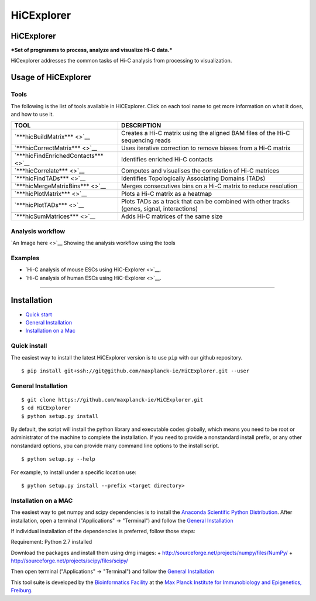 HiCExplorer
===========

HiCExplorer
-----------

***Set of programms to process, analyze and visualize Hi-C data.***

HiCexplorer addresses the common tasks of Hi-C analysis from processing
to visualization.

Usage of HiCExplorer
--------------------

Tools
~~~~~

The following is the list of tools available in HiCExplorer. Click on
each tool name to get more information on what it does, and how to use
it.

+----------------------------------------+----------------------------------------------------------------------------------------------+
| TOOL                                   | DESCRIPTION                                                                                  |
+========================================+==============================================================================================+
| `***hicBuildMatrix*** <>`__            | Creates a Hi-C matrix using the aligned BAM files of the Hi-C sequencing reads               |
+----------------------------------------+----------------------------------------------------------------------------------------------+
| `***hicCorrectMatrix*** <>`__          | Uses iterative correction to remove biases from a Hi-C matrix                                |
+----------------------------------------+----------------------------------------------------------------------------------------------+
| `***hicFindEnrichedContacts*** <>`__   | Identifies enriched Hi-C contacts                                                            |
+----------------------------------------+----------------------------------------------------------------------------------------------+
| `***hicCorrelate*** <>`__              | Computes and visualises the correlation of Hi-C matrices                                     |
+----------------------------------------+----------------------------------------------------------------------------------------------+
| `***hicFindTADs*** <>`__               | Identifies Topologically Associating Domains (TADs)                                          |
+----------------------------------------+----------------------------------------------------------------------------------------------+
| `***hicMergeMatrixBins*** <>`__        | Merges consecutives bins on a Hi-C matrix to reduce resolution                               |
+----------------------------------------+----------------------------------------------------------------------------------------------+
| `***hicPlotMatrix*** <>`__             | Plots a Hi-C matrix as a heatmap                                                             |
+----------------------------------------+----------------------------------------------------------------------------------------------+
| `***hicPlotTADs*** <>`__               | Plots TADs as a track that can be combined with other tracks (genes, signal, interactions)   |
+----------------------------------------+----------------------------------------------------------------------------------------------+
| `***hicSumMatrices*** <>`__            | Adds Hi-C matrices of the same size                                                          |
+----------------------------------------+----------------------------------------------------------------------------------------------+

Analysis workflow
~~~~~~~~~~~~~~~~~

`An Image here <>`__ Showing the analysis workflow using the tools

Examples
~~~~~~~~

-  `Hi-C analysis of mouse ESCs using HiC-Explorer <>`__.
-  `Hi-C analysis of human ESCs using HiC-Explorer <>`__.

--------------

Installation
------------

-  `Quick start <#quick>`__
-  `General Installation <#general>`__
-  `Installation on a Mac <#mac>`__

Quick install
~~~~~~~~~~~~~

The easiest way to install the latest HiCExplorer version is to use
``pip`` with our github repository.

::

    $ pip install git+ssh://git@github.com/maxplanck-ie/HiCExplorer.git --user

General Installation
~~~~~~~~~~~~~~~~~~~~

::

    $ git clone https://github.com/maxplanck-ie/HiCExplorer.git
    $ cd HiCExplorer
    $ python setup.py install

By default, the script will install the python library and executable
codes globally, which means you need to be root or administrator of the
machine to complete the installation. If you need to provide a
nonstandard install prefix, or any other nonstandard options, you can
provide many command line options to the install script.

::

    $ python setup.py --help

For example, to install under a specific location use:

::

    $ python setup.py install --prefix <target directory>

Installation on a MAC
~~~~~~~~~~~~~~~~~~~~~

The easiest way to get numpy and scipy dependencies is to install the
`Anaconda Scientific Python
Distribution <https://www.continuum.io/downloads>`__. After
installation, open a terminal ("Applications" → "Terminal") and follow
the `General Installation <#general>`__

If individual installation of the dependencies is preferred, follow
those steps:

Requirement: Python 2.7 installed

Download the packages and install them using dmg images: +
http://sourceforge.net/projects/numpy/files/NumPy/ +
http://sourceforge.net/projects/scipy/files/scipy/

Then open terminal ("Applications" → "Terminal") and follow the `General
Installation <#general>`__

This tool suite is developed by the `Bioinformatics
Facility <http://www1.ie-freiburg.mpg.de/bioinformaticsfac>`__ at the
`Max Planck Institute for Immunobiology and Epigenetics,
Freiburg <http://www1.ie-freiburg.mpg.de/>`__.
